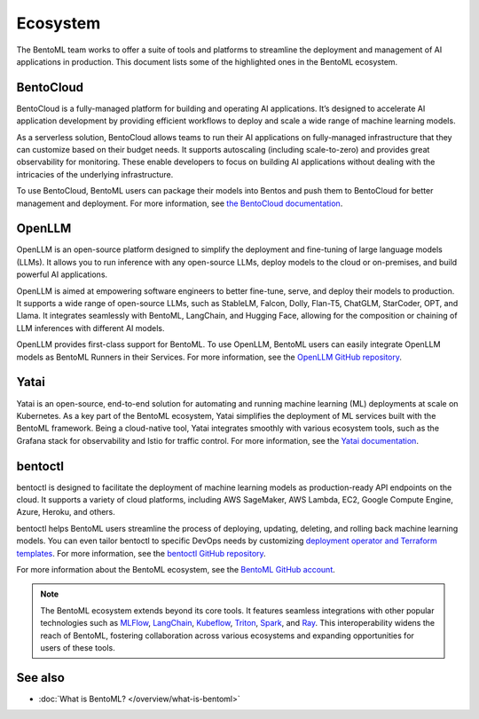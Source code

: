 =========
Ecosystem
=========

The BentoML team works to offer a suite of tools and platforms to
streamline the deployment and management of AI applications in
production. This document lists some of the highlighted ones in the
BentoML ecosystem.

BentoCloud
----------

BentoCloud is a fully-managed platform for building and operating AI
applications. It’s designed to accelerate AI application development by
providing efficient workflows to deploy and scale a wide range of
machine learning models.

As a serverless solution, BentoCloud allows teams to run their AI
applications on fully-managed infrastructure that they can customize
based on their budget needs. It supports autoscaling (including
scale-to-zero) and provides great observability for monitoring. These
enable developers to focus on building AI applications without dealing
with the intricacies of the underlying infrastructure.

To use BentoCloud, BentoML users can package their models into Bentos
and push them to BentoCloud for better management and deployment. For
more information, see `the BentoCloud
documentation <../../bentocloud/getting-started/index.html>`_.

OpenLLM
-------

OpenLLM is an open-source platform designed to simplify the deployment
and fine-tuning of large language models (LLMs). It allows you to run
inference with any open-source LLMs, deploy models to the cloud or
on-premises, and build powerful AI applications.

OpenLLM is aimed at empowering software engineers to better fine-tune,
serve, and deploy their models to production. It supports a wide range
of open-source LLMs, such as StableLM, Falcon, Dolly, Flan-T5, ChatGLM,
StarCoder, OPT, and Llama. It integrates seamlessly with BentoML,
LangChain, and Hugging Face, allowing for the composition or chaining of
LLM inferences with different AI models.

OpenLLM provides first-class support for BentoML. To use OpenLLM,
BentoML users can easily integrate OpenLLM models as BentoML Runners in
their Services. For more information, see the `OpenLLM GitHub
repository <https://github.com/bentoml/OpenLLM>`_.

Yatai
-----

Yatai is an open-source, end-to-end solution for automating and running
machine learning (ML) deployments at scale on Kubernetes. As a key part
of the BentoML ecosystem, Yatai simplifies the deployment of ML services
built with the BentoML framework. Being a cloud-native tool, Yatai
integrates smoothly with various ecosystem tools, such as the Grafana
stack for observability and Istio for traffic control. For more
information, see the `Yatai
documentation <https://docs.yatai.io/en/latest/index.html>`_.

bentoctl
--------

bentoctl is designed to facilitate the deployment of machine learning
models as production-ready API endpoints on the cloud. It supports a
variety of cloud platforms, including AWS SageMaker, AWS Lambda, EC2,
Google Compute Engine, Azure, Heroku, and others.

bentoctl helps BentoML users streamline the process of deploying,
updating, deleting, and rolling back machine learning models. You can
even tailor bentoctl to specific DevOps needs by customizing `deployment
operator and Terraform
templates <https://github.com/bentoml/bentoctl-operator-template>`_.
For more information, see the `bentoctl GitHub
repository <https://github.com/bentoml/bentoctl>`_.

For more information about the BentoML ecosystem, see the `BentoML
GitHub account <https://github.com/bentoml>`_.

.. note::
   The BentoML ecosystem extends beyond its core tools. It
   features seamless integrations with other popular technologies such
   as
   `MLFlow <../../integrations/mlflow.html>`_,
   `LangChain <https://github.com/ssheng/BentoChain>`_,
   `Kubeflow <https://www.kubeflow.org/docs/external-add-ons/serving/bentoml/>`_,
   `Triton <../../integrations/triton.html>`_,
   `Spark <../../integrations/spark.html>`_, and
   `Ray <../../integrations/ray.html>`_.
   This interoperability widens the reach of BentoML, fostering
   collaboration across various ecosystems and expanding opportunities
   for users of these tools.

See also
--------

-  :doc:`What is BentoML? </overview/what-is-bentoml>`
